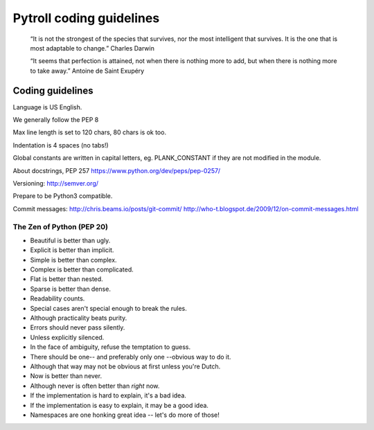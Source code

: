 =========================
Pytroll coding guidelines
=========================

    “It is not the strongest of the species that survives, nor the most intelligent that survives. 
    It is the one that is most adaptable to change.”
    Charles Darwin

    “It seems that perfection is attained, 
    not when there is nothing more to add, 
    but when there is nothing more to take away.” 
    Antoine de Saint Exupéry

Coding guidelines
=================

Language is US English.

We generally follow the PEP 8

Max line length is set to 120 chars, 80 chars is ok too.

Indentation is 4 spaces (no tabs!)

Global constants are written in capital letters, eg. PLANK_CONSTANT if they are not modified in the module.

About docstrings, PEP 257 https://www.python.org/dev/peps/pep-0257/

Versioning: http://semver.org/

Prepare to be Python3 compatible.

Commit messages:
http://chris.beams.io/posts/git-commit/
http://who-t.blogspot.de/2009/12/on-commit-messages.html


The Zen of Python (PEP 20)
-------------------------
* Beautiful is better than ugly.
* Explicit is better than implicit.
* Simple is better than complex.
* Complex is better than complicated.
* Flat is better than nested.
* Sparse is better than dense.
* Readability counts.
* Special cases aren't special enough to break the rules.
* Although practicality beats purity.
* Errors should never pass silently.
* Unless explicitly silenced.
* In the face of ambiguity, refuse the temptation to guess.
* There should be one-- and preferably only one --obvious way to do it.
* Although that way may not be obvious at first unless you're Dutch.
* Now is better than never.
* Although never is often better than *right* now.
* If the implementation is hard to explain, it's a bad idea.
* If the implementation is easy to explain, it may be a good idea.
* Namespaces are one honking great idea -- let's do more of those!

